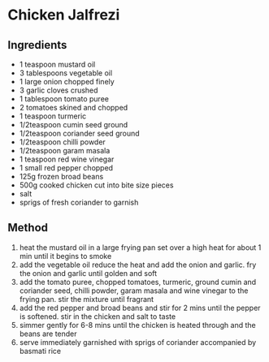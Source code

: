 * Chicken Jalfrezi

** Ingredients

- 1 teaspoon mustard oil
- 3 tablespoons vegetable oil
- 1 large onion chopped finely
- 3 garlic cloves crushed
- 1 tablespoon tomato puree
- 2 tomatoes skined and chopped
- 1 teaspoon turmeric
- 1/2teaspoon cumin seed ground
- 1/2teaspoon coriander seed ground
- 1/2teaspoon chilli powder
- 1/2teaspoon garam masala
- 1 teaspoon red wine vinegar
- 1 small red pepper chopped
- 125g frozen broad beans
- 500g cooked chicken cut into bite size pieces
- salt
- sprigs of fresh coriander to garnish

** Method

1. heat the mustard oil in a large frying pan set over a high heat for
   about 1 min until it begins to smoke
2. add the vegetable oil reduce the heat and add the onion and garlic.
   fry the onion and garlic until golden and soft
3. add the tomato puree, chopped tomatoes, turmeric, ground cumin and
   coriander seed, chilli powder, garam masala and wine vinegar to the
   frying pan. stir the mixture until fragrant
4. add the red pepper and broad beans and stir for 2 mins until the
   pepper is softened. stir in the chicken and salt to taste
5. simmer gently for 6-8 mins until the chicken is heated through and
   the beans are tender
6. serve immediately garnished with sprigs of coriander accompanied by
   basmati rice
